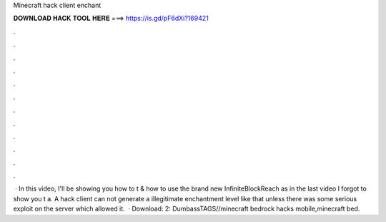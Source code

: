 Minecraft hack client enchant

𝐃𝐎𝐖𝐍𝐋𝐎𝐀𝐃 𝐇𝐀𝐂𝐊 𝐓𝐎𝐎𝐋 𝐇𝐄𝐑𝐄 ===> https://is.gd/pF6dXi?169421

.

.

.

.

.

.

.

.

.

.

.

.

 · In this video, I'll be showing you how to t & how to use the brand new InfiniteBlockReach as in the last video I forgot to show you t a. A hack client can not generate a illegitimate enchantment level like that unless there was some serious exploit on the server which allowed it.  · Download:  2:  DumbassTAGS//minecraft bedrock hacks mobile,minecraft bed.
